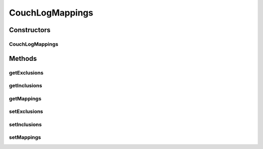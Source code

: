 .. java:import:: java.util Collections

.. java:import:: java.util List

CouchLogMappings
================

.. java:package:: org.motechproject.eventlogging.domain
   :noindex:

.. java:type:: public class CouchLogMappings

Constructors
------------
CouchLogMappings
^^^^^^^^^^^^^^^^

.. java:constructor:: public CouchLogMappings(List<KeyValue> mappings, List<String> exclusions, List<String> inclusions)
   :outertype: CouchLogMappings

Methods
-------
getExclusions
^^^^^^^^^^^^^

.. java:method:: public List<String> getExclusions()
   :outertype: CouchLogMappings

getInclusions
^^^^^^^^^^^^^

.. java:method:: public List<String> getInclusions()
   :outertype: CouchLogMappings

getMappings
^^^^^^^^^^^

.. java:method:: public List<KeyValue> getMappings()
   :outertype: CouchLogMappings

setExclusions
^^^^^^^^^^^^^

.. java:method:: public void setExclusions(List<String> exclusions)
   :outertype: CouchLogMappings

setInclusions
^^^^^^^^^^^^^

.. java:method:: public void setInclusions(List<String> inclusions)
   :outertype: CouchLogMappings

setMappings
^^^^^^^^^^^

.. java:method:: public void setMappings(List<KeyValue> mappings)
   :outertype: CouchLogMappings

